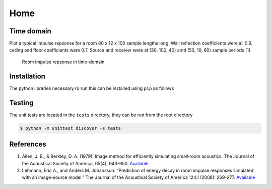 Home 
====

Time domain
-----------

Plot a typical impulse repsonse for a room 80 x 12 x 100 sample lengths
long. Wall reflection coefficients were all 0.9, ceiling and floor
coefficients were 0.7. Source and receiver were at (30, 100, 40) amd
(50, 10, 60) sample periods [1].

.. figure:: ./timerir.png
   :alt: Room impulse repsonse in time-domain

   Room impulse repsonse in time-domain

Installation
------------

The python libraries necessary ro run this can be installed using
``pip`` as follows

.. code:: bash
   $ pip install . 
   $ pip install -r requirements.txt

Testing
-------

The unit tests are located in the ``tests`` directory, they can be run
from the root directory

.. code:: bash

   $ python -m unittest discover -s tests

References
----------

1. Allen, J. B., & Berkley, D. A. (1979). Image method for efficiently
   simulating small‐room acoustics. The Journal of the Acoustical
   Society of America, 65(4), 943-950.
   `Available <https://asa.scitation.org/doi/abs/10.1121/1.382599>`__
2. Lehmann, Eric A., and Anders M. Johansson. “Prediction of energy
   decay in room impulse responses simulated with an image-source
   model.” The Journal of the Acoustical Society of America 124.1
   (2008): 269-277.
   `Available <https://asa.scitation.org/doi/full/10.1121/1.2936367>`__

